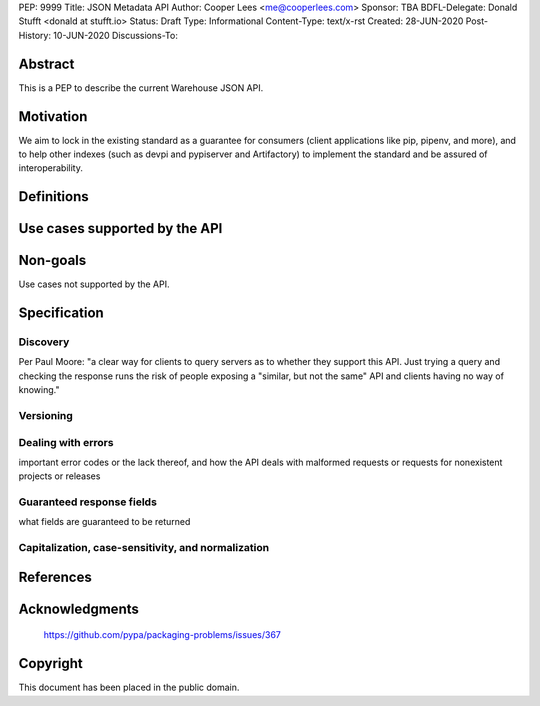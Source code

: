 PEP: 9999
Title: JSON Metadata API
Author: Cooper Lees <me@cooperlees.com>
Sponsor: TBA
BDFL-Delegate: Donald Stufft <donald at stufft.io>
Status: Draft
Type: Informational
Content-Type: text/x-rst
Created: 28-JUN-2020
Post-History: 10-JUN-2020
Discussions-To: 


Abstract
========

This is a PEP to describe the current Warehouse JSON API.

Motivation
==========

We aim to lock in the existing standard as a guarantee for consumers (client applications like pip, pipenv, and more), and to help other indexes (such as devpi and pypiserver and Artifactory) to implement the standard and be assured of interoperability.


Definitions
===========



Use cases supported by the API
==============================


Non-goals
=========

Use cases not supported by the API.


Specification
=============

Discovery
---------

Per Paul Moore: "a clear way for clients to query servers as to whether they support this API. Just trying a query and checking the response runs the risk of people exposing a "similar, but not the same" API and clients having no way of knowing."


Versioning
----------

Dealing with errors
-------------------
important error codes or the lack thereof, and how the API deals with malformed requests or requests for nonexistent projects or releases

Guaranteed response fields
--------------------------

what fields are guaranteed to be returned

Capitalization, case-sensitivity, and normalization
---------------------------------------------------


References
==========


Acknowledgments
===============

 https://github.com/pypa/packaging-problems/issues/367

Copyright
=========

This document has been placed in the public domain.



..
   Local Variables:
   mode: indented-text
   indent-tabs-mode: nil
   sentence-end-double-space: t
   fill-column: 70
   coding: utf-8
   End:
